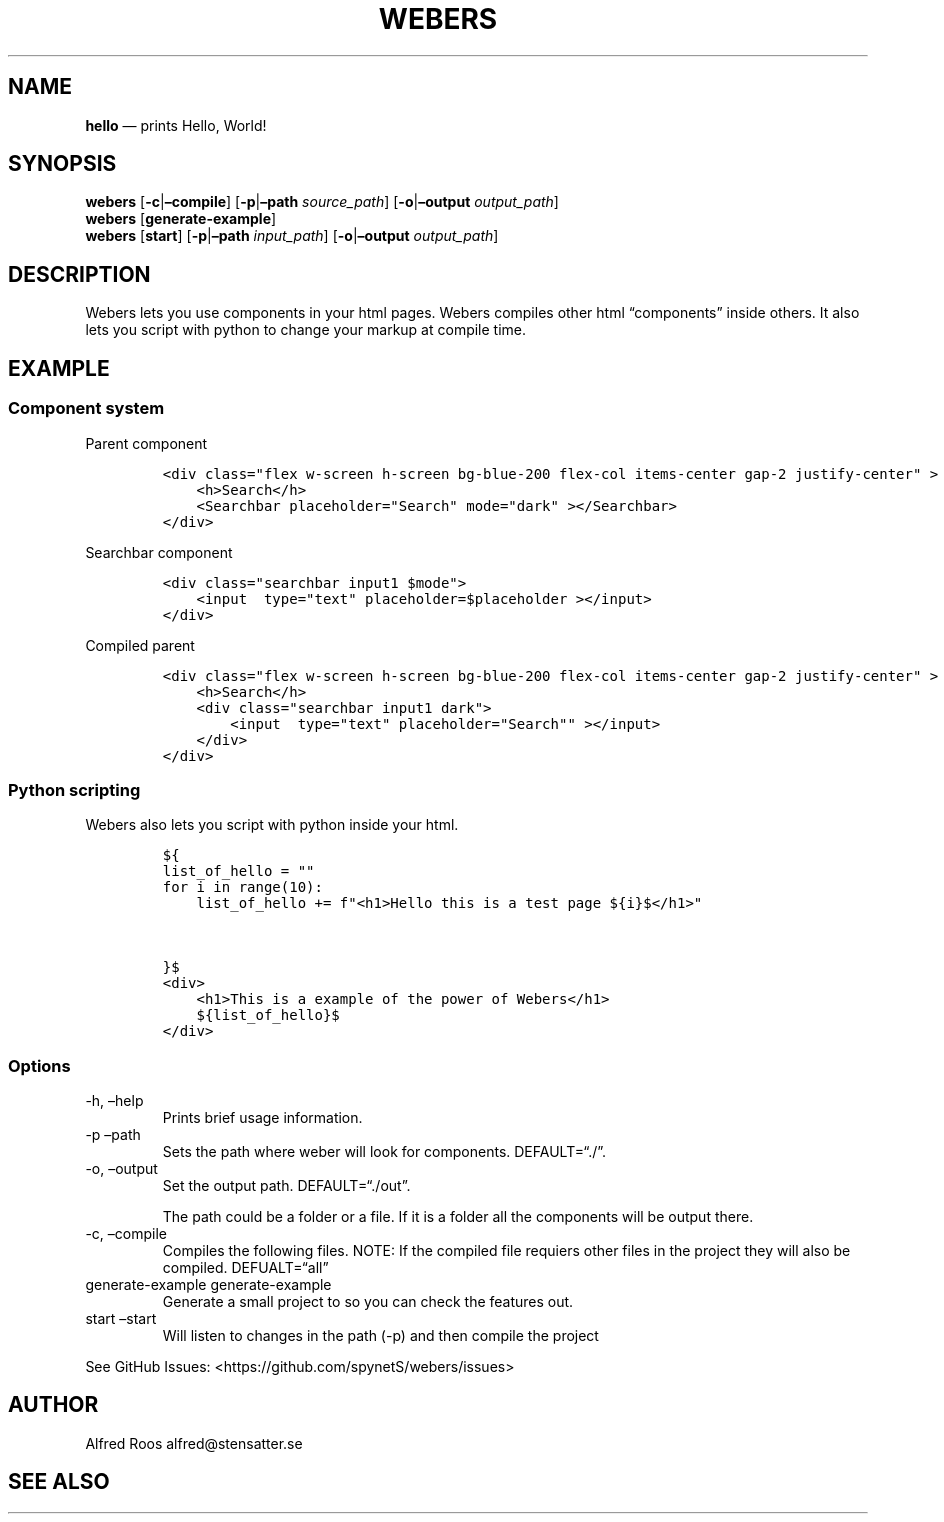 .\" Automatically generated by Pandoc 3.1.6
.\"
.\" Define V font for inline verbatim, using C font in formats
.\" that render this, and otherwise B font.
.ie "\f[CB]x\f[]"x" \{\
. ftr V B
. ftr VI BI
. ftr VB B
. ftr VBI BI
.\}
.el \{\
. ftr V CR
. ftr VI CI
. ftr VB CB
. ftr VBI CBI
.\}
.TH "WEBERS" "1" "" "Version 1.0" "Frivolous \[lq]Hello World\[rq] Documentation"
.hy
.SH NAME
.PP
\f[B]hello\f[R] \[em] prints Hello, World!
.SH SYNOPSIS
.PP
\f[B]webers\f[R] [\f[B]-c\f[R]|\f[B]\[en]compile\f[R]]
[\f[B]-p\f[R]|\f[B]\[en]path\f[R] \f[I]source_path\f[R]]
[\f[B]-o\f[R]|\f[B]\[en]output\f[R] \f[I]output_path\f[R]]
.PD 0
.P
.PD
\f[B]webers\f[R] [\f[B]generate-example\f[R]]
.PD 0
.P
.PD
\f[B]webers\f[R] [\f[B]start\f[R]] [\f[B]-p\f[R]|\f[B]\[en]path\f[R]
\f[I]input_path\f[R]] [\f[B]-o\f[R]|\f[B]\[en]output\f[R]
\f[I]output_path\f[R]]
.SH DESCRIPTION
.PP
Webers lets you use components in your html pages.
Webers compiles other html \[lq]components\[rq] inside others.
It also lets you script with python to change your markup at compile
time.
.SH EXAMPLE
.SS Component system
.PP
Parent component
.IP
.nf
\f[C]
<div class=\[dq]flex w-screen h-screen bg-blue-200 flex-col items-center gap-2 justify-center\[dq] >
    <h>Search</h>
    <Searchbar placeholder=\[dq]Search\[dq] mode=\[dq]dark\[dq] ></Searchbar>
</div>
\f[R]
.fi
.PP
Searchbar component
.IP
.nf
\f[C]
<div class=\[dq]searchbar input1 $mode\[dq]>
    <input  type=\[dq]text\[dq] placeholder=$placeholder ></input>
</div>
\f[R]
.fi
.PP
Compiled parent
.IP
.nf
\f[C]
<div class=\[dq]flex w-screen h-screen bg-blue-200 flex-col items-center gap-2 justify-center\[dq] >
    <h>Search</h>
    <div class=\[dq]searchbar input1 dark\[dq]>
        <input  type=\[dq]text\[dq] placeholder=\[dq]Search\[dq]\[dq] ></input>
    </div>
</div>
\f[R]
.fi
.SS Python scripting
.PP
Webers also lets you script with python inside your html.
.IP
.nf
\f[C]
${
list_of_hello = \[dq]\[dq]
for i in range(10):
    list_of_hello += f\[dq]<h1>Hello this is a test page ${i}$</h1>\[dq]


}$
<div>
    <h1>This is a example of the power of Webers</h1>
    ${list_of_hello}$
</div>
\f[R]
.fi
.SS Options
.TP
-h, \[en]help
Prints brief usage information.
.TP
-p \[en]path
Sets the path where weber will look for components.
DEFAULT=\[lq]./\[rq].
.TP
-o, \[en]output
Set the output path.
DEFAULT=\[lq]./out\[rq].
.RS
.PP
The path could be a folder or a file.
If it is a folder all the components will be output there.
.RE
.TP
-c, \[en]compile
Compiles the following files.
NOTE: If the compiled file requiers other files in the project they will
also be compiled.
DEFUALT=\[lq]all\[rq]
.TP
generate-example generate-example
Generate a small project to so you can check the features out.
.TP
start \[en]start
Will listen to changes in the path (-p) and then compile the project
.PP
See GitHub Issues: <https://github.com/spynetS/webers/issues>
.SH AUTHOR
.PP
Alfred Roos alfred\[at]stensatter.se
.SH SEE ALSO
